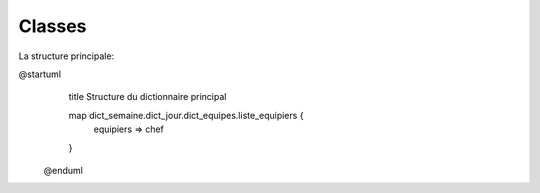 Classes
=======

.. uml::

    @startuml
        class employe{
                    id: int
                    num_emp: varchar
                    nom: string
                    prenom: string
                    anciennete: int
                    pref_creneau_deb: datetime
                    pref_creneau_fin: datetime
                    niveau: int
                    }
        note left
            niveau détermine
            anciennete + leads
        end note
        class non_dispos{
                        id:int
                        debut: datetime
                        fin: datetime
                        type: string
                        ref: string
                        FK_employe(id) int
                    }
        class modele_affectations{
                    id: int
                    nom; string
                    description: string
                    nb_quarts: int
                    duree_quart: decimal
                    nb_equipes_par_quart: int
                    nb_employe_par equipe: int
                    }
        class prev_num_semaine{
                    id: int
                    annee: int
                    num: int
                    prev_h_pers: int
                    FK_modele_affectation(id) int
                    }
        employe "1" --> "n" non_dispos : a soumis
        modele_affectations "1" --> "n" prev_num_semaine
    @enduml

La structure principale:

.. uml::

@startuml
    title   Structure du dictionnaire principal

    map dict_semaine.dict_jour.dict_equipes.liste_equipiers {
       equipiers => chef
    }
 @enduml

